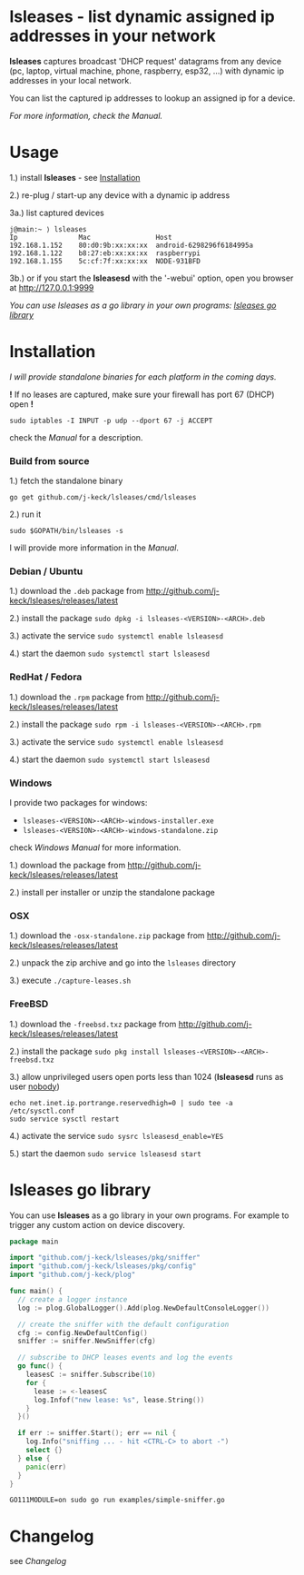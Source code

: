 * lsleases - list dynamic assigned ip addresses in your network

*lsleases* captures broadcast 'DHCP request' datagrams from any device \\
(pc, laptop, virtual machine, phone, raspberry, esp32, ...)
with dynamic ip addresses in your local network.

You can list the captured ip addresses to lookup an assigned ip for a device.

/For more information, check the [[docs/manual.org][Manual]]./


* Usage

1.) install *lsleases* - see [[#installation][Installation]]

2.) re-plug / start-up any device with a dynamic ip address

3a.) list captured devices

#+BEGIN_EXAMPLE
j@main:~ ⟩ lsleases
Ip               Mac                Host
192.168.1.152    80:d0:9b:xx:xx:xx  android-6298296f6184995a
192.168.1.122    b8:27:eb:xx:xx:xx  raspberrypi
192.168.1.155    5c:cf:7f:xx:xx:xx  NODE-931BFD
#+END_EXAMPLE

3b.) or if you start the *lsleasesd* with the '-webui' option, open you browser at http://127.0.0.1:9999

[[./docs/webui-screenshot.png]]


/You can use lsleases as a go library in your own programs: [[#lsleases-go-library][lsleases go library]]/


* Installation

/I will provide standalone binaries for each platform in the coming days./


*!* If no leases are captured, make sure your firewall has port 67 (DHCP) open *!*

#+BEGIN_SRC shell :eval no
sudo iptables -I INPUT -p udp --dport 67 -j ACCEPT
#+END_SRC

check the [[docs/manual.org][Manual]] for a description.


*** Build from source

 1.) fetch the standalone binary
#+BEGIN_SRC shell :eval no
go get github.com/j-keck/lsleases/cmd/lsleases
#+END_SRC

 2.) run it
#+BEGIN_SRC shell :eval no
sudo $GOPATH/bin/lsleases -s
#+END_SRC

I will provide more information in the [[docs/manual.org][Manual]].


*** Debian / Ubuntu

 1.) download the ~.deb~ package from [[http://github.com/j-keck/lsleases/releases/latest]]

 2.) install the package ~sudo dpkg -i lsleases-<VERSION>-<ARCH>.deb~

 3.) activate the service ~sudo systemctl enable lsleasesd~

 4.) start the daemon ~sudo systemctl start lsleasesd~



*** RedHat / Fedora

 1.) download the ~.rpm~ package from [[http://github.com/j-keck/lsleases/releases/latest]]

 2.) install the package ~sudo rpm -i lsleases-<VERSION>-<ARCH>.rpm~

 3.) activate the service ~sudo systemctl enable lsleasesd~

 4.) start the daemon ~sudo systemctl start lsleasesd~


*** Windows

I provide two packages for windows:

  - ~lsleases-<VERSION>-<ARCH>-windows-installer.exe~
  - ~lsleases-<VERSION>-<ARCH>-windows-standalone.zip~

check [[docs/manual-windows.org][Windows Manual]] for more information.

 1.) download the package from [[http://github.com/j-keck/lsleases/releases/latest]]

 2.) install per installer or unzip the standalone package


*** OSX

 1.) download the ~-osx-standalone.zip~ package from [[http://github.com/j-keck/lsleases/releases/latest]]

 2.) unpack the zip archive and go into the ~lsleases~ directory

 3.) execute ~./capture-leases.sh~


*** FreeBSD

 1.) download the ~-freebsd.txz~ package from [[http://github.com/j-keck/lsleases/releases/latest]]

 2.) install the package ~sudo pkg install lsleases-<VERSION>-<ARCH>-freebsd.txz~

 3.) allow unprivileged users open ports less than 1024 (*lsleasesd* runs as user _nobody_)
#+BEGIN_SRC shell :eval no
echo net.inet.ip.portrange.reservedhigh=0 | sudo tee -a /etc/sysctl.conf
sudo service sysctl restart
#+END_SRC

 4.) activate the service ~sudo sysrc lsleasesd_enable=YES~

 5.) start the daemon ~sudo service lsleasesd start~





* lsleases go library

You can use *lsleases* as a go library in your own programs.
For example to trigger any custom action on device discovery.

#+BEGIN_SRC go :tangle examples/simple-sniffer.go :mkdirp yes :eval no
package main

import "github.com/j-keck/lsleases/pkg/sniffer"
import "github.com/j-keck/lsleases/pkg/config"
import "github.com/j-keck/plog"

func main() {
  // create a logger instance
  log := plog.GlobalLogger().Add(plog.NewDefaultConsoleLogger())

  // create the sniffer with the default configuration
  cfg := config.NewDefaultConfig()
  sniffer := sniffer.NewSniffer(cfg)

  // subscribe to DHCP leases events and log the events
  go func() {
    leasesC := sniffer.Subscribe(10)
    for {
      lease := <-leasesC
      log.Infof("new lease: %s", lease.String())
    }
  }()

  if err := sniffer.Start(); err == nil {
    log.Info("sniffing ... - hit <CTRL-C> to abort -")
    select {}
  } else {
    panic(err)
  }
}
#+END_SRC

#+BEGIN_SRC shell :eval no
GO111MODULE=on sudo go run examples/simple-sniffer.go
#+END_SRC


* Changelog

see [[docs/changelog.org][Changelog]]

